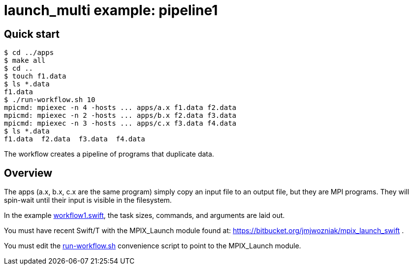 
= launch_multi example: pipeline1

== Quick start

----
$ cd ../apps
$ make all
$ cd ..
$ touch f1.data
$ ls *.data
f1.data
$ ./run-workflow.sh 10
mpicmd: mpiexec -n 4 -hosts ... apps/a.x f1.data f2.data
mpicmd: mpiexec -n 2 -hosts ... apps/b.x f2.data f3.data
mpicmd: mpiexec -n 3 -hosts ... apps/c.x f3.data f4.data
$ ls *.data
f1.data  f2.data  f3.data  f4.data
----

The workflow creates a pipeline of programs that duplicate data.

== Overview

The apps (a.x, b.x, c.x are the same program) simply copy an input file to an output file, but they are MPI programs.  They will spin-wait until their input is visible in the filesystem.

In the example https://github.com/CODARcode/SwiftExamples/blob/master/pipeline1/workflow1.swift[workflow1.swift], the task sizes, commands, and arguments are laid out.

You must have recent Swift/T with the MPIX_Launch module found at: https://bitbucket.org/jmjwozniak/mpix_launch_swift .

You must edit the https://github.com/CODARcode/SwiftExamples/blob/master/pipeline1/run-workflow.sh[run-workflow.sh] convenience script to point to the MPIX_Launch module.
